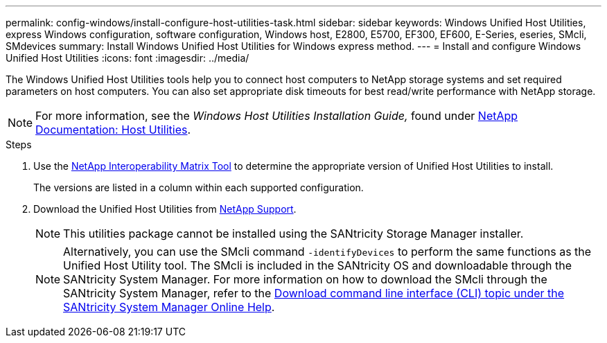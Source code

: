 ---
permalink: config-windows/install-configure-host-utilities-task.html
sidebar: sidebar
keywords: Windows Unified Host Utilities, express Windows configuration, software configuration, Windows host, E2800, E5700, EF300, EF600, E-Series, eseries, SMcli, SMdevices
summary: Install Windows Unified Host Utilities for Windows express method.
---
= Install and configure Windows Unified Host Utilities
:icons: font
:imagesdir: ../media/

[.lead]
The Windows Unified Host Utilities tools help you to connect host computers to NetApp storage systems and set required parameters on host computers. You can also set appropriate disk timeouts for best read/write performance with NetApp storage.

NOTE: For more information, see the _Windows Host Utilities Installation Guide,_ found under http://mysupport.netapp.com/documentation/productlibrary/index.html?productID=61343[NetApp Documentation: Host Utilities^].

.Steps

. Use the http://mysupport.netapp.com/matrix[NetApp Interoperability Matrix Tool^] to determine the appropriate version of Unified Host Utilities to install.
+
The versions are listed in a column within each supported configuration.

. Download the Unified Host Utilities from http://mysupport.netapp.com[NetApp Support^].
+
NOTE: This utilities package cannot be installed using the SANtricity Storage Manager installer.
+
NOTE: Alternatively, you can use the SMcli command `-identifyDevices` to perform the same functions as the Unified Host Utility tool. The SMcli is included in the SANtricity OS and downloadable through the SANtricity System Manager. For more information on how to download the SMcli through the SANtricity System Manager, refer to the https://docs.netapp.com/us-en/e-series-santricity/sm-settings/download-cli.html[Download command line interface (CLI) topic under the SANtricity System Manager Online Help^].
